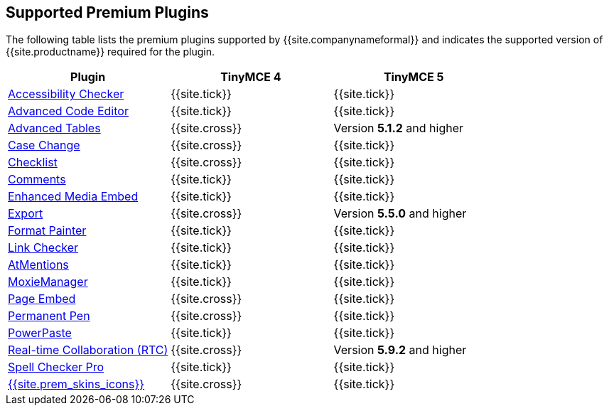 == Supported Premium Plugins

The following table lists the premium plugins supported by {{site.companynameformal}} and indicates the supported version of {{site.productname}} required for the plugin.

[cols=",^,^"]
|===
| Plugin | TinyMCE 4 | TinyMCE 5

| link:{{site.baseurl}}/plugins/premium/a11ychecker/[Accessibility Checker]
| {{site.tick}}
| {{site.tick}}

| link:{{site.baseurl}}/plugins/premium/advcode/[Advanced Code Editor]
| {{site.tick}}
| {{site.tick}}

| link:{{site.baseurl}}/plugins/premium/advtable/[Advanced Tables]
| {{site.cross}}
| Version *5.1.2* and higher

| link:{{site.baseurl}}/plugins/premium/casechange/[Case Change]
| {{site.cross}}
| {{site.tick}}

| link:{{site.baseurl}}/plugins/premium/checklist/[Checklist]
| {{site.cross}}
| {{site.tick}}

| link:{{site.baseurl}}/plugins/premium/comments/[Comments]
| {{site.tick}}
| {{site.tick}}

| link:{{site.baseurl}}/plugins/premium/mediaembed/[Enhanced Media Embed]
| {{site.tick}}
| {{site.tick}}

| link:{{site.baseurl}}/plugins/premium/export/[Export]
| {{site.cross}}
| Version *5.5.0* and higher

| link:{{site.baseurl}}/plugins/premium/formatpainter/[Format Painter]
| {{site.tick}}
| {{site.tick}}

| link:{{site.baseurl}}/plugins/premium/linkchecker/[Link Checker]
| {{site.tick}}
| {{site.tick}}

| link:{{site.baseurl}}/plugins/premium/mentions/[AtMentions]
| {{site.tick}}
| {{site.tick}}

| link:{{site.baseurl}}/plugins/premium/moxiemanager/[MoxieManager]
| {{site.tick}}
| {{site.tick}}

| link:{{site.baseurl}}/plugins/premium/pageembed/[Page Embed]
| {{site.cross}}
| {{site.tick}}

| link:{{site.baseurl}}/plugins/premium/permanentpen/[Permanent Pen]
| {{site.cross}}
| {{site.tick}}

| link:{{site.baseurl}}/plugins/premium/powerpaste/[PowerPaste]
| {{site.tick}}
| {{site.tick}}

| link:{{site.baseurl}}/plugins/premium/rtc/[Real-time Collaboration (RTC)]
| {{site.cross}}
| Version *5.9.2* and higher

| link:{{site.baseurl}}/plugins/premium/tinymcespellchecker/[Spell Checker Pro]
| {{site.tick}}
| {{site.tick}}

| link:{{site.baseurl}}/enterprise/premium-skins-and-icon-packs/[{{site.prem_skins_icons}}]
| {{site.cross}}
| {{site.tick}}
|===
